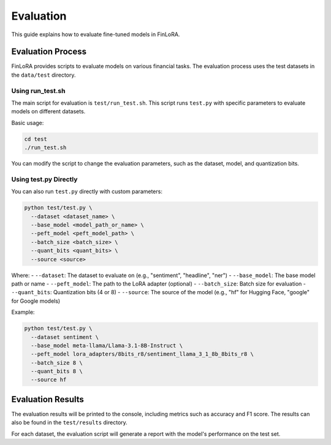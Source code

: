 Evaluation
===========

This guide explains how to evaluate fine-tuned models in FinLoRA.

Evaluation Process
----------------

FinLoRA provides scripts to evaluate models on various financial tasks. The evaluation process uses the test datasets in the ``data/test`` directory.

Using run_test.sh
^^^^^^^^^^^^^^^

The main script for evaluation is ``test/run_test.sh``. This script runs ``test.py`` with specific parameters to evaluate models on different datasets.

Basic usage:

.. code-block:: bash

   cd test
   ./run_test.sh

You can modify the script to change the evaluation parameters, such as the dataset, model, and quantization bits.

Using test.py Directly
^^^^^^^^^^^^^^^^^^^

You can also run ``test.py`` directly with custom parameters:

.. code-block:: bash

   python test/test.py \
     --dataset <dataset_name> \
     --base_model <model_path_or_name> \
     --peft_model <peft_model_path> \
     --batch_size <batch_size> \
     --quant_bits <quant_bits> \
     --source <source>

Where:
- ``--dataset``: The dataset to evaluate on (e.g., "sentiment", "headline", "ner")
- ``--base_model``: The base model path or name
- ``--peft_model``: The path to the LoRA adapter (optional)
- ``--batch_size``: Batch size for evaluation
- ``--quant_bits``: Quantization bits (4 or 8)
- ``--source``: The source of the model (e.g., "hf" for Hugging Face, "google" for Google models)

Example:

.. code-block:: bash

   python test/test.py \
     --dataset sentiment \
     --base_model meta-llama/Llama-3.1-8B-Instruct \
     --peft_model lora_adapters/8bits_r8/sentiment_llama_3_1_8b_8bits_r8 \
     --batch_size 8 \
     --quant_bits 8 \
     --source hf

Evaluation Results
---------------

The evaluation results will be printed to the console, including metrics such as accuracy and F1 score. The results can also be found in the ``test/results`` directory.

For each dataset, the evaluation script will generate a report with the model's performance on the test set.
